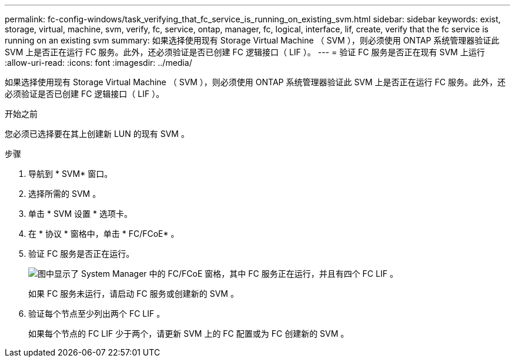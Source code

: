 ---
permalink: fc-config-windows/task_verifying_that_fc_service_is_running_on_existing_svm.html 
sidebar: sidebar 
keywords: exist, storage, virtual, machine, svm, verify, fc, service, ontap, manager, fc, logical, interface, lif, create, verify that the fc service is running on an existing svm 
summary: 如果选择使用现有 Storage Virtual Machine （ SVM ），则必须使用 ONTAP 系统管理器验证此 SVM 上是否正在运行 FC 服务。此外，还必须验证是否已创建 FC 逻辑接口（ LIF ）。 
---
= 验证 FC 服务是否正在现有 SVM 上运行
:allow-uri-read: 
:icons: font
:imagesdir: ../media/


[role="lead"]
如果选择使用现有 Storage Virtual Machine （ SVM ），则必须使用 ONTAP 系统管理器验证此 SVM 上是否正在运行 FC 服务。此外，还必须验证是否已创建 FC 逻辑接口（ LIF ）。

.开始之前
您必须已选择要在其上创建新 LUN 的现有 SVM 。

.步骤
. 导航到 * SVM* 窗口。
. 选择所需的 SVM 。
. 单击 * SVM 设置 * 选项卡。
. 在 * 协议 * 窗格中，单击 * FC/FCoE* 。
. 验证 FC 服务是否正在运行。
+
image::../media/vserver_service_fc_fcoe_running_fc_windows.gif[图中显示了 System Manager 中的 FC/FCoE 窗格，其中 FC 服务正在运行，并且有四个 FC LIF 。]

+
如果 FC 服务未运行，请启动 FC 服务或创建新的 SVM 。

. 验证每个节点至少列出两个 FC LIF 。
+
如果每个节点的 FC LIF 少于两个，请更新 SVM 上的 FC 配置或为 FC 创建新的 SVM 。


